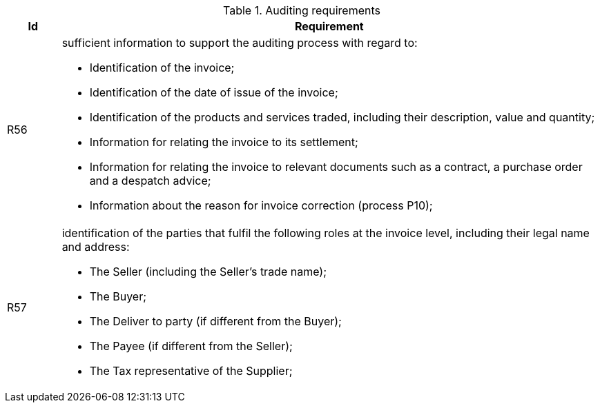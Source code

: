 

.Auditing requirements
[cols="1,10", options="header"]
|===
|Id
|Requirement

|R56
a|sufficient information to support the auditing process with regard to:

*		Identification of the invoice;
*		Identification of the date of issue of the invoice;
*		Identification of the products and services traded, including their description, value and quantity;
*		Information for relating the invoice to its settlement;
*		Information for relating the invoice to relevant documents such as a contract, a purchase order and a despatch advice;
*		Information about the reason for invoice correction (process P10);

|R57
a|identification of the parties that fulfil the following roles at the invoice level, including their legal name and address:

*		The Seller (including the Seller's trade name);
*		The Buyer;
*		The Deliver to party (if different from the Buyer);
*		The Payee (if different from the Seller);
*		The Tax representative of the Supplier;
|===
